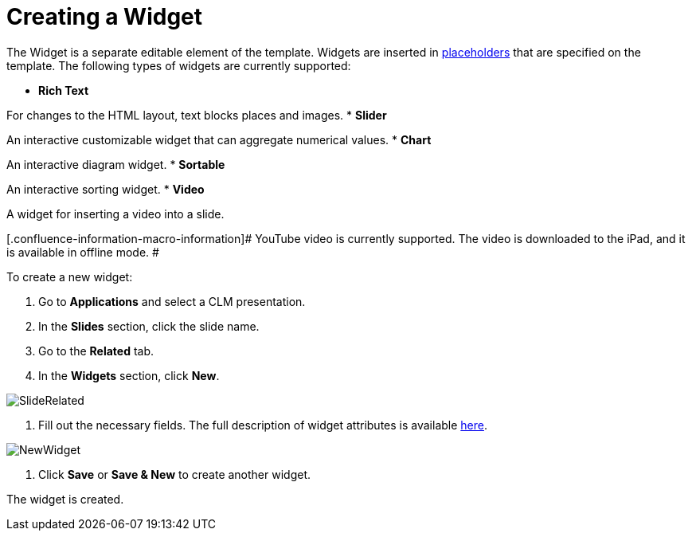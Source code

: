 = Creating a Widget

The [.object]#Widget# is a separate editable element of the
template. Widgets are inserted in
xref:ios/ct-presenter/creating-clm-presentation/creating-clm-presentation-with-the-application-record-type/creating-a-placeholder.adoc[placeholders] that are specified on the
template. The following types of widgets are currently supported:

* *Rich Text*

For changes to the HTML layout, text blocks places and images.
* *Slider*

An interactive customizable widget that can aggregate numerical values.
* *Chart*

An interactive diagram widget.
* *Sortable*

An interactive sorting widget.
* *Video*

A widget for inserting a video into a slide.

[.confluence-information-macro-information]# YouTube video is currently
supported. The video is downloaded to the iPad, and it is available in
offline mode. #

To create a new widget:

. Go to *Applications* and select a CLM presentation.
. In the *Slides* section, click the slide name.
. Go to the *Related* tab.
. In the *Widgets* section, click *New*.

image:SlideRelated.png[]


. Fill out the necessary fields. The full description of widget
attributes is available xref:ios/ct-presenter/about-ct-presenter/clm-scheme/clm-widget.adoc[here].

image:NewWidget.png[]


. Click *Save* or *Save & New* to create another widget.

The widget is created.
